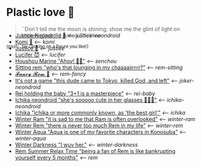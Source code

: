 * Plastic love 🥖

#+begin_quote
``Don't tell me the moon is shining; show me the glint of light on broken
glass.'' -- Anton Chekhov
#+end_quote

^{{psst... try clicking on a figure you like!}}

#+begin_export html
<p style="margin-top:-3.7rem"></p>
#+end_export

#+begin_gallery
- [[https://photos.sandyuraz.com/TYK][Justice Neondroid 🥃]] [[justice-neondroid][<-- justice-neondroid]]
- [[https://photos.sandyuraz.com/cea][Komi 🍡]] [[komi][<-- komi]]
- [[https://photos.sandyuraz.com/Oqt][Justice 🥖]] [[justice][<-- justice]]
- [[https://photos.sandyuraz.com/SFn][Lucifer 😈]] [[lucifer][<-- lucifer]]
- [[https://photos.sandyuraz.com/hnG][Houshou Marine "Ahoy! 🏴‍☠️"]] [[senchou][<-- senchou]]
- [[https://photos.sandyuraz.com/IoV][Sitting rem "who's that lounging in my chaaaaiirrrr?"]] [[rem-sitting][<-- rem-sitting]]
- [[https://photos.sandyuraz.com/qzF][𝓕𝓪𝓷𝓬𝔂 𝓡𝓮𝓶 🌺]] [[rem-fancy][<-- rem-fancy]]
- [[https://photos.sandyuraz.com/YdD][It's not a game "this dude came to Tokyo, killed God, and left"]] [[joker-neondroid][<-- joker-neondroid]]
- [[https://photos.sandyuraz.com/JeU][Rei holding the baby "3+1 is a masterpiece"]] [[rei-baby][<-- rei-baby]]
- [[https://photos.sandyuraz.com/lIL][Ichika neondroid "she's sooooo cute in her glasses 🥺🥺🥺"]] [[ichika-neondroid][<-- ichika-neondroid]]
- [[https://photos.sandyuraz.com/gwe][Ichika "Ichika or more commonly known, as 'the best girl'"]] [[ichika][<-- ichika]]
- [[https://photos.sandyuraz.com/CHQ][Winter Ram "it is sad to me that Ram is often overlooked"]] [[winter-ram][<-- winter-ram]]
- [[https://photos.sandyuraz.com/OmN][Winter Rem "there is never too much Rem in my life"]] [[winter-rem][<-- winter-rem]]
- [[https://photos.sandyuraz.com/EtC][Winter Aqua "Aqua is one of my favorite characters in Konosuba"]] [[winter-aqua][<-- winter-aqua]]
- [[https://photos.sandyuraz.com/biv][Winter Darkness "I wuv her."]] [[darkness-winter][<-- winter-darkness]]
- [[https://photos.sandyuraz.com/UZu][Rem Summer Relax Time "being a fan of Rem is like bankrupting yourself every 5 months"]] [[rem][<-- rem]]
#+end_gallery
